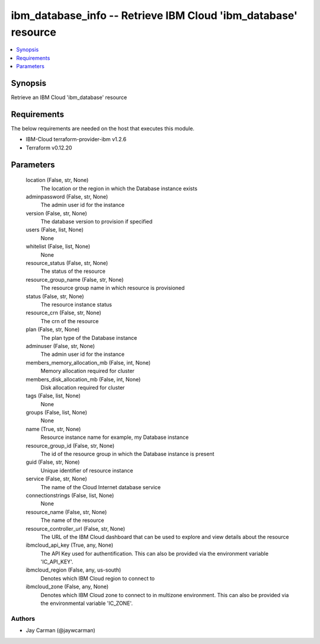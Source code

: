 
ibm_database_info -- Retrieve IBM Cloud 'ibm_database' resource
===============================================================

.. contents::
   :local:
   :depth: 1


Synopsis
--------

Retrieve an IBM Cloud 'ibm_database' resource



Requirements
------------
The below requirements are needed on the host that executes this module.

- IBM-Cloud terraform-provider-ibm v1.2.6
- Terraform v0.12.20



Parameters
----------

  location (False, str, None)
    The location or the region in which the Database instance exists


  adminpassword (False, str, None)
    The admin user id for the instance


  version (False, str, None)
    The database version to provision if specified


  users (False, list, None)
    None


  whitelist (False, list, None)
    None


  resource_status (False, str, None)
    The status of the resource


  resource_group_name (False, str, None)
    The resource group name in which resource is provisioned


  status (False, str, None)
    The resource instance status


  resource_crn (False, str, None)
    The crn of the resource


  plan (False, str, None)
    The plan type of the Database instance


  adminuser (False, str, None)
    The admin user id for the instance


  members_memory_allocation_mb (False, int, None)
    Memory allocation required for cluster


  members_disk_allocation_mb (False, int, None)
    Disk allocation required for cluster


  tags (False, list, None)
    None


  groups (False, list, None)
    None


  name (True, str, None)
    Resource instance name for example, my Database instance


  resource_group_id (False, str, None)
    The id of the resource group in which the Database instance is present


  guid (False, str, None)
    Unique identifier of resource instance


  service (False, str, None)
    The name of the Cloud Internet database service


  connectionstrings (False, list, None)
    None


  resource_name (False, str, None)
    The name of the resource


  resource_controller_url (False, str, None)
    The URL of the IBM Cloud dashboard that can be used to explore and view details about the resource


  ibmcloud_api_key (True, any, None)
    The API Key used for authentification. This can also be provided via the environment variable 'IC_API_KEY'.


  ibmcloud_region (False, any, us-south)
    Denotes which IBM Cloud region to connect to


  ibmcloud_zone (False, any, None)
    Denotes which IBM Cloud zone to connect to in multizone environment. This can also be provided via the environmental variable 'IC_ZONE'.













Authors
~~~~~~~

- Jay Carman (@jaywcarman)

